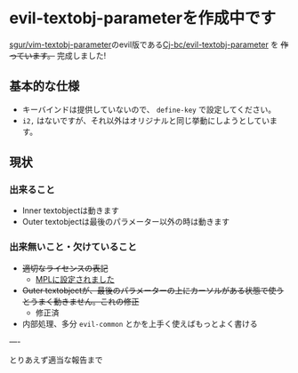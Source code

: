 * evil-textobj-parameterを作成中です
  :PROPERTIES:
  :DATE: [2021-10-15 Fri 00:49]
  :TAGS: :emacs:
  :BLOG_POST_KIND: Advertisment
  :BLOG_POST_PROGRESS: Published
  :BLOG_POST_STATUS: Normal
  :END:
  
  [[https://github.com/sgur/vim-textobj-parameter][sgur/vim-textobj-parameter]]のevil版である[[https://github.com/Cj-bc/evil-textobj-parameter][Cj-bc/evil-textobj-parameter]]
  を +作っています。+ 完成しました!
  
 
** 基本的な仕様

   + キーバインドは提供していないので、 ~define-key~ で設定してください。
   + ~i2,~ はないですが、それ以外はオリジナルと同じ挙動にしようとしています。

** 現状

*** 出来ること
    + Inner textobjectは動きます
    + Outer textobjectは最後のパラメーター以外の時は動きます

*** 出来無いこと・欠けていること
    + +適切なライセンスの表記+
      + [[https://github.com/Cj-bc/evil-textobj-parameter/commit/c4f62be46b062289b27ad55fedbe3a71e048c37d][MPLに設定されました]]
    + +Outer textobjectが、最後のパラメーターの上にカーソルがある状態で使うとうまく動きません。これの修正+
      + 修正済
    + 内部処理、多分 ~evil-common~ とかを上手く使えばもっとよく書ける

----

とりあえず適当な報告まで
